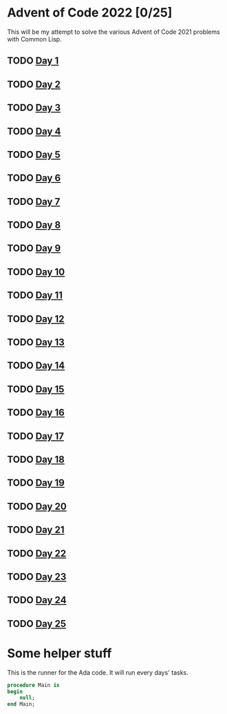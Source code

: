 #+STARTUP: indent contents
#+OPTIONS: toc:nil num:nil
* Advent of Code 2022 [0/25]
This will be my attempt to solve the various Advent of Code 2021
problems with Common Lisp.
** TODO [[file:2022.01.org][Day 1]]
** TODO [[file:2022.02.org][Day 2]]
** TODO [[file:2022.03.org][Day 3]]
** TODO [[file:2022.04.org][Day 4]]
** TODO [[file:2022.05.org][Day 5]]
** TODO [[file:2022.06.org][Day 6]]
** TODO [[file:2022.07.org][Day 7]]
** TODO [[file:2022.08.org][Day 8]]
** TODO [[file:2022.09.org][Day 9]]
** TODO [[file:2022.10.org][Day 10]]
** TODO [[file:2022.11.org][Day 11]]
** TODO [[file:2022.12.org][Day 12]]
** TODO [[file:2022.13.org][Day 13]]
** TODO [[file:2022.14.org][Day 14]]
** TODO [[file:2022.15.org][Day 15]]
** TODO [[file:2022.16.org][Day 16]]
** TODO [[file:2022.17.org][Day 17]]
** TODO [[file:2022.18.org][Day 18]]
** TODO [[file:2022.19.org][Day 19]]
** TODO [[file:2022.20.org][Day 20]]
** TODO [[file:2022.21.org][Day 21]]
** TODO [[file:2022.22.org][Day 22]]
** TODO [[file:2022.23.org][Day 23]]
** TODO [[file:2022.24.org][Day 24]]
** TODO [[file:2022.25.org][Day 25]]
* Some helper stuff
This is the runner for the Ada code. It will run every days' tasks.
#+BEGIN_SRC ada :tangle ada/main.adb
  procedure Main is
  begin
      null;
  end Main;
#+END_SRC
